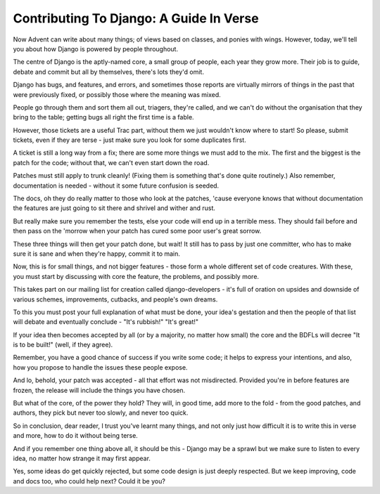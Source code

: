 Contributing To Django: A Guide In Verse
========================================

Now Advent can write about many things;
of views based on classes, and ponies with wings.
However, today, we'll tell you about
how Django is powered by people throughout.

The centre of Django is the aptly-named core,
a small group of people, each year they grow more.
Their job is to guide, debate and commit
but all by themselves, there's lots they'd omit.

Django has bugs, and features, and errors,
and sometimes those reports are virtually mirrors
of things in the past that were previously fixed,
or possibly those where the meaning was mixed.

People go through them and sort them all out,
triagers, they're called, and we can't do without
the organisation that they bring to the table;
getting bugs all right the first time is a fable.

However, those tickets are a useful Trac part,
without them we just wouldn't know where to start!
So please, submit tickets, even if they are terse -
just make sure you look for some duplicates first.

A ticket is still a long way from a fix;
there are some more things we must add to the mix.
The first and the biggest is the patch for the code;
without that, we can't even start down the road.

Patches must still apply to trunk cleanly!
(Fixing them is something that's done quite routinely.)
Also remember, documentation is needed -
without it some future confusion is seeded.

The docs, oh they do really matter to those
who look at the patches, 'cause everyone knows
that without documentation the features are just
going to sit there and shrivel and wither and rust.

But really make sure you remember the tests,
else your code will end up in a terrible mess.
They should fail before and then pass on the 'morrow
when your patch has cured some poor user's great sorrow.

These three things will then get your patch done,
but wait! It still has to pass by just one
committer, who has to make sure it is sane
and when they're happy, commit it to main.

Now, this is for small things, and not bigger features -
those form a whole different set of code creatures.
With these, you must start by discussing with core
the feature, the problems, and possibly more.

This takes part on our mailing list for creation
called django-developers - it's full of oration
on upsides and downside of various schemes,
improvements, cutbacks, and people's own dreams.

To this you must post your full explanation
of what must be done, your idea's gestation
and then the people of that list will debate
and eventually conclude - "It's rubbish!" "It's great!"

If your idea then becomes accepted by all
(or by a majority, no matter how small)
the core and the BDFLs will decree
"It is to be built!" (well, if they agree).

Remember, you have a good chance of success
if you write some code; it helps to express
your intentions, and also, how you propose
to handle the issues these people expose.

And lo, behold, your patch was accepted -
all that effort was not misdirected.
Provided you're in before features are frozen,
the release will include the things you have chosen.

But what of the core, of the power they hold?
They will, in good time, add more to the fold -
from the good patches, and authors, they pick
but never too slowly, and never too quick.

So in conclusion, dear reader, I trust
you've learnt many things, and not only just
how difficult it is to write this in verse
and more, how to do it without being terse.

And if you remember one thing above all,
it should be this - Django may be a sprawl
but we make sure to listen to every idea,
no matter how strange it may first appear.

Yes, some ideas do get quickly rejected,
but some code design is just deeply respected.
But we keep improving, code and docs too,
who could help next? Could it be you?

